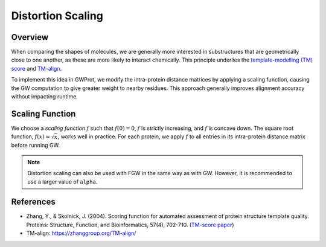 Distortion Scaling
==================

Overview
--------
When comparing the shapes of molecules, we are generally more interested in substructures that 
are geometrically close to one another, as these are more likely to interact chemically. This 
principle underlies the `template-modelling (TM) score <https://en.wikipedia.org/wiki/Template_modeling_score>`_ and 
`TM-align <https://zhanggroup.org/TM-align/TM-align>`_.

To implement this idea in GWProt, we modify the intra-protein distance matrices by applying a 
scaling function, causing the GW computation to give greater weight to nearby residues. This 
approach generally improves alignment accuracy without impacting runtime.

Scaling Function
----------------
We choose a *scaling function* :math:`f` such that :math:`f(0) = 0`, :math:`f` is strictly 
increasing, and :math:`f` is concave down. The square root function, :math:`f(x) = \sqrt{x}`, 
works well in practice. For each protein, we apply :math:`f` to all entries in its intra-protein 
distance matrix before running GW.

.. note::
   Distortion scaling can also be used with FGW in the same way as with GW. However, it is 
   recommended to use a larger value of ``alpha``.

References
----------
- Zhang, Y., & Skolnick, J. (2004). Scoring function for automated assessment of protein structure template quality. Proteins: Structure, Function, and Bioinformatics, 57(4), 702-710. (`TM-score paper <https://zhanggroup.org/TM-score/TMscore.pdf>`_)
- TM-align: https://zhanggroup.org/TM-align/




